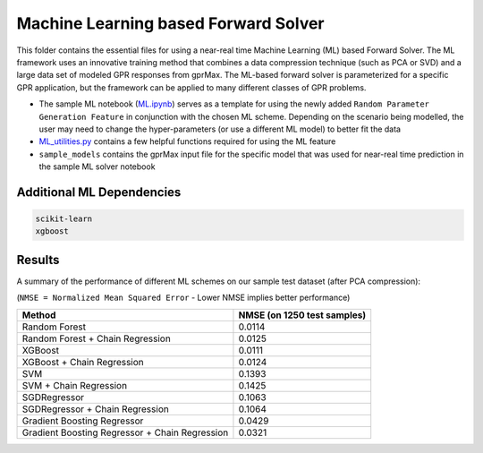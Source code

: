 *************************************
Machine Learning based Forward Solver
*************************************

This folder contains the essential files for using a near-real time Machine Learning (ML) based Forward Solver. The ML framework uses an innovative training method that combines a data compression technique (such as PCA or SVD) and a large data set of modeled GPR responses from gprMax. The ML-based forward solver is parameterized for a specific GPR application, but the framework can be applied to many different classes of GPR problems. 

* The sample ML notebook (`ML.ipynb <https://github.com/utsav-akhaury/gprMax/blob/devel/ML/ML.ipynb>`_) serves as a template for using the newly added ``Random Parameter Generation Feature`` in conjunction with the chosen ML scheme. Depending on the scenario being modelled, the user may need to change the hyper-parameters (or use a different ML model) to better fit the data
* `ML_utilities.py <https://github.com/utsav-akhaury/gprMax/blob/devel/ML/ML_utilities.py>`_ contains a few helpful functions required for using the ML feature
* ``sample_models`` contains the gprMax input file for the specific model that was used for near-real time prediction in the sample ML solver notebook

Additional ML Dependencies
--------------------------

.. code-block:: bash

    scikit-learn
    xgboost

Results
-------

A summary of the performance of different ML schemes on our sample test dataset (after PCA compression):

(``NMSE = Normalized Mean Squared Error`` - Lower NMSE implies better performance)

============================================== ===========================
Method                                         NMSE (on 1250 test samples)    
============================================== ===========================
Random Forest                                  0.0114
Random Forest + Chain Regression               0.0125
XGBoost                                        0.0111
XGBoost + Chain Regression                     0.0124
SVM                                            0.1393
SVM + Chain Regression                         0.1425
SGDRegressor                                   0.1063
SGDRegressor  + Chain Regression               0.1064
Gradient Boosting Regressor                    0.0429
Gradient Boosting Regressor + Chain Regression 0.0321
============================================== ===========================
